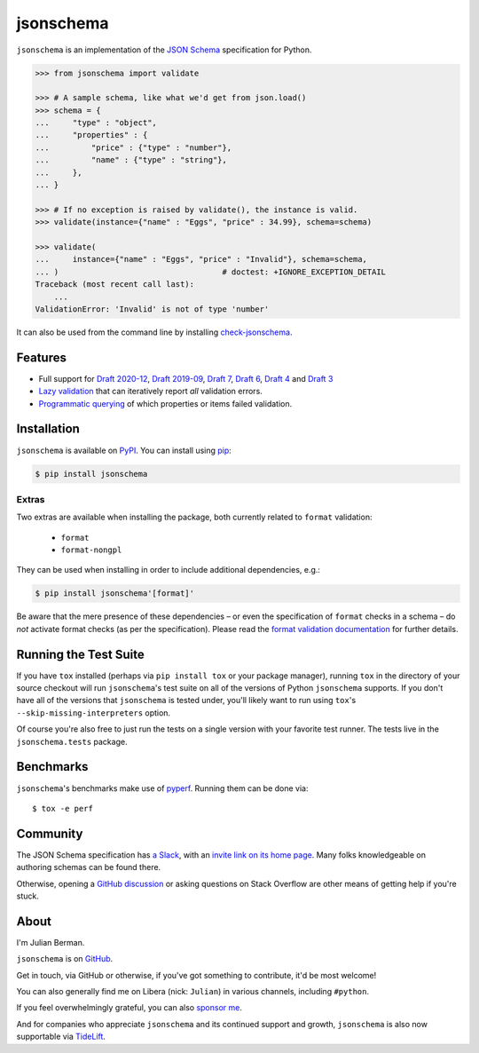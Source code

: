 ==========
jsonschema
==========

|PyPI| |Pythons| |CI| |ReadTheDocs| |Precommit| |Zenodo|

.. |PyPI| image:: https://img.shields.io/pypi/v/jsonschema.svg
   :alt: PyPI version
   :target: https://pypi.org/project/jsonschema/

.. |Pythons| image:: https://img.shields.io/pypi/pyversions/jsonschema.svg
   :alt: Supported Python versions
   :target: https://pypi.org/project/jsonschema/

.. |CI| image:: https://github.com/python-jsonschema/jsonschema/workflows/CI/badge.svg
  :alt: Build status
  :target: https://github.com/python-jsonschema/jsonschema/actions?query=workflow%3ACI

.. |ReadTheDocs| image:: https://readthedocs.org/projects/python-jsonschema/badge/?version=stable&style=flat
   :alt: ReadTheDocs status
   :target: https://python-jsonschema.readthedocs.io/en/stable/

.. |Precommit| image:: https://results.pre-commit.ci/badge/github/python-jsonschema/jsonschema/main.svg
   :alt: pre-commit.ci status
   :target: https://results.pre-commit.ci/latest/github/python-jsonschema/jsonschema/main

.. |Zenodo| image:: https://zenodo.org/badge/3072629.svg
   :alt: Zenodo DOI
   :target: https://zenodo.org/badge/latestdoi/3072629


``jsonschema`` is an implementation of the `JSON Schema <https://json-schema.org>`_ specification for Python.

.. code:: python

    >>> from jsonschema import validate

    >>> # A sample schema, like what we'd get from json.load()
    >>> schema = {
    ...     "type" : "object",
    ...     "properties" : {
    ...         "price" : {"type" : "number"},
    ...         "name" : {"type" : "string"},
    ...     },
    ... }

    >>> # If no exception is raised by validate(), the instance is valid.
    >>> validate(instance={"name" : "Eggs", "price" : 34.99}, schema=schema)

    >>> validate(
    ...     instance={"name" : "Eggs", "price" : "Invalid"}, schema=schema,
    ... )                                   # doctest: +IGNORE_EXCEPTION_DETAIL
    Traceback (most recent call last):
        ...
    ValidationError: 'Invalid' is not of type 'number'

It can also be used from the command line by installing `check-jsonschema <https://github.com/python-jsonschema/check-jsonschema>`_.

Features
--------

* Full support for `Draft 2020-12 <https://python-jsonschema.readthedocs.io/en/latest/api/jsonschema/validators/#jsonschema.validators.Draft202012Validator>`_, `Draft 2019-09 <https://python-jsonschema.readthedocs.io/en/latest/api/jsonschema/validators/#jsonschema.validators.Draft201909Validator>`_, `Draft 7 <https://python-jsonschema.readthedocs.io/en/latest/api/jsonschema/validators/#jsonschema.validators.Draft7Validator>`_, `Draft 6 <https://python-jsonschema.readthedocs.io/en/latest/api/jsonschema/validators/#jsonschema.validators.Draft6Validator>`_, `Draft 4 <https://python-jsonschema.readthedocs.io/en/latest/api/jsonschema/validators/#jsonschema.validators.Draft4Validator>`_ and `Draft 3 <https://python-jsonschema.readthedocs.io/en/latest/api/jsonschema/validators/#jsonschema.validators.Draft3Validator>`_

* `Lazy validation <https://python-jsonschema.readthedocs.io/en/latest/api/jsonschema/protocols/#jsonschema.protocols.Validator.iter_errors>`_ that can iteratively report *all* validation errors.

* `Programmatic querying <https://python-jsonschema.readthedocs.io/en/latest/errors/>`_ of which properties or items failed validation.


Installation
------------

``jsonschema`` is available on `PyPI <https://pypi.org/project/jsonschema/>`_. You can install using `pip <https://pip.pypa.io/en/stable/>`_:

.. code:: bash

    $ pip install jsonschema


Extras
======

Two extras are available when installing the package, both currently related to ``format`` validation:

    * ``format``
    * ``format-nongpl``

They can be used when installing in order to include additional dependencies, e.g.:

.. code:: bash

    $ pip install jsonschema'[format]'

Be aware that the mere presence of these dependencies – or even the specification of ``format`` checks in a schema – do *not* activate format checks (as per the specification).
Please read the `format validation documentation <https://python-jsonschema.readthedocs.io/en/latest/validate/#validating-formats>`_ for further details.

.. start cut from PyPI

Running the Test Suite
----------------------

If you have ``tox`` installed (perhaps via ``pip install tox`` or your package manager), running ``tox`` in the directory of your source checkout will run ``jsonschema``'s test suite on all of the versions of Python ``jsonschema`` supports.
If you don't have all of the versions that ``jsonschema`` is tested under, you'll likely want to run using ``tox``'s ``--skip-missing-interpreters`` option.

Of course you're also free to just run the tests on a single version with your favorite test runner.
The tests live in the ``jsonschema.tests`` package.


Benchmarks
----------

``jsonschema``'s benchmarks make use of `pyperf <https://pyperf.readthedocs.io>`_.
Running them can be done via::

      $ tox -e perf


Community
---------

The JSON Schema specification has `a Slack <https://json-schema.slack.com>`_, with an `invite link on its home page <https://json-schema.org/>`_.
Many folks knowledgeable on authoring schemas can be found there.

Otherwise, opening a `GitHub discussion <https://github.com/python-jsonschema/jsonschema/discussions>`_ or asking questions on Stack Overflow are other means of getting help if you're stuck.

.. end cut from PyPI


About
-----

I'm Julian Berman.

``jsonschema`` is on `GitHub <https://github.com/python-jsonschema/jsonschema>`_.

Get in touch, via GitHub or otherwise, if you've got something to contribute, it'd be most welcome!

You can also generally find me on Libera (nick: ``Julian``) in various channels, including ``#python``.

If you feel overwhelmingly grateful, you can also `sponsor me <https://github.com/sponsors/Julian/>`_.

And for companies who appreciate ``jsonschema`` and its continued support and growth, ``jsonschema`` is also now supportable via `TideLift <https://tidelift.com/subscription/pkg/pypi-jsonschema?utm_source=pypi-jsonschema&utm_medium=referral&utm_campaign=readme>`_.
